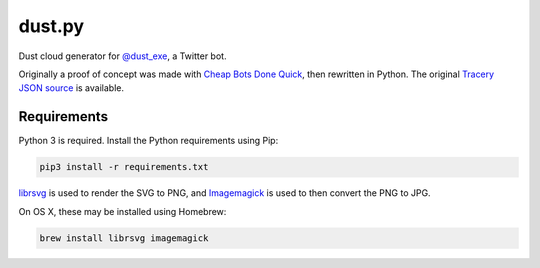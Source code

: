 dust.py
=======

Dust cloud generator for `@dust_exe`_, a Twitter bot.

Originally a proof of concept was made with `Cheap Bots Done Quick`_, then
rewritten in Python. The original `Tracery JSON source`_ is available.

Requirements
------------

Python 3 is required. Install the Python requirements using Pip:

.. code:: bash

    pip3 install -r requirements.txt

librsvg_ is used to render the SVG to PNG, and Imagemagick_ is used to then
convert the PNG to JPG.

On OS X, these may be installed using Homebrew:

.. code:: bash

    brew install librsvg imagemagick

.. _@dust_exe: https://twitter.com/dust_exe
.. _Cheap Bots Done Quick: http://cheapbotsdonequick.com/
.. _Tracery JSON source: http://cheapbotsdonequick.com/source/dust_exe
.. _librsvg: https://wiki.gnome.org/Projects/LibRsvg
.. _ImageMagick: http://imagemagick.org/script/index.php
.. _Homebrew: http://brew.sh
